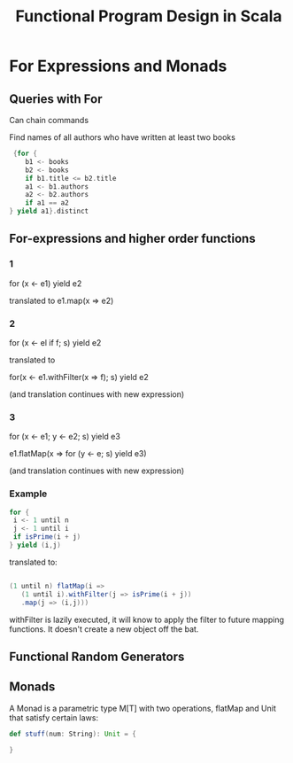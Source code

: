 #+TITLE: Functional Program Design in Scala
#+OPTIONS: toc:nil num:0 H:4 ^:nil pri:t html-style:nil
#+HTML_HEAD:  <link id="pagestyle" rel="stylesheet" type="text/css" href="../org.css"/>
#+HTML_LINK_HOME: ../index.html
#+TOC: headlines 2
* For Expressions and Monads
** Queries with For


Can chain commands

Find names of all authors who have written at least two books
#+BEGIN_SRC scala
   {for {
      b1 <- books
      b2 <- books
      if b1.title <= b2.title
      a1 <- b1.authors
      a2 <- b2.authors
      if a1 == a2
  } yield a1}.distinct
#+END_SRC

** For-expressions and higher order functions

*** 1
for (x <- e1) yield e2

translated to e1.map(x => e2)

*** 2
for (x <- el if f; s) yield e2

translated to

for(x <- e1.withFilter(x => f); s) yield e2

(and translation continues with new expression) 

*** 3

for (x <- e1; y <- e2; s) yield e3

e1.flatMap(x => for (y <- e; s) yield e3)

(and translation continues with new expression) 


*** Example


#+BEGIN_SRC scala
for {
 i <- 1 until n
 j <- 1 until i
 if isPrime(i + j)
} yield (i,j)
#+END_SRC

translated to:

#+BEGIN_SRC scala

(1 until n) flatMap(i =>
   (1 until i).withFilter(j => isPrime(i + j))
   .map(j => (i,j)))

#+END_SRC


withFilter is lazily executed, it will know to apply the filter to future mapping functions. It doesn't create a new object off the bat.


** Functional Random Generators

** Monads

A Monad is a parametric type M[T] with two operations, flatMap and Unit that satisfy certain laws:

#+begin_src scala
  def stuff(num: String): Unit = {
    
  }
#+end_src


